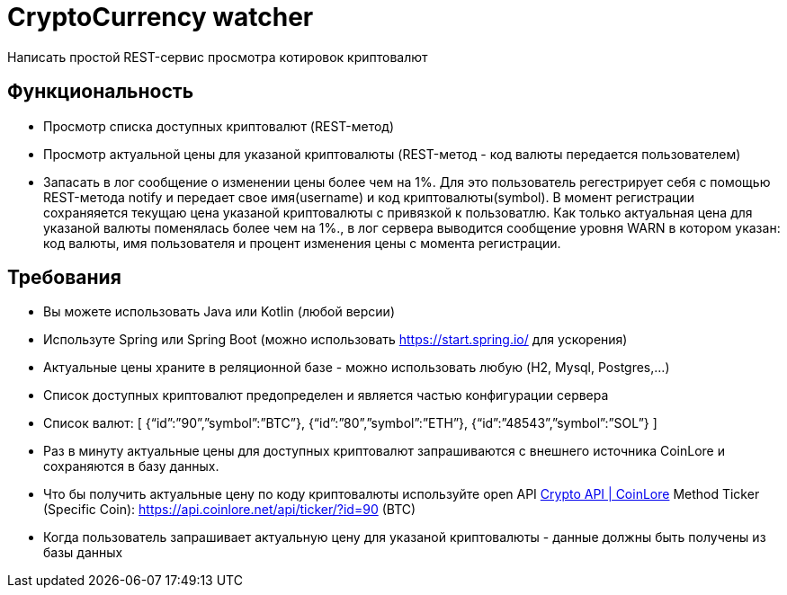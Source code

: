 # CryptoСurrency watcher
Написать простой REST-сервис просмотра котировок криптовалют

== Функциональность

* Просмотр списка доступных криптовалют (REST-метод)
* Просмотр актуальной цены для указаной криптовалюты (REST-метод - код валюты передается пользователем)
* Запасать в лог сообщение о изменении цены более чем на 1%. Для это пользователь регестрирует себя с помощью REST-метода notify и передает свое имя(username) и код криптовалюты(symbol). В момент регистрации cохраняяется текущаю цена указаной криптовалюты с привязкой к пользоватлю. Как только актуальная цена для указаной валюты поменялась более чем на 1%., в лог сервера выводится сообщение уровня WARN в котором указан: код валюты, имя пользователя и процент изменения цены с момента регистрации.

== Требования

* Вы можете использовать Java или Kotlin (любой версии)
* Используте Spring или Spring Boot (можно использовать https://start.spring.io/ для ускорения)
* Актуальные цены храните в реляционной базе - можно использовать любую (H2, Mysql, Postgres,…)
* Cписок доступных криптовалют предопределен и является частью конфигурации сервера
* Список валют:
[ {“id”:”90”,”symbol”:”BTC”}, {“id”:”80”,”symbol”:”ETH”}, {“id”:”48543”,”symbol”:”SOL”} ]
* Раз в минуту актуальные цены для доступных криптовалют запрашиваются c внешнего источника CoinLore и сохраняются в базу данных.
* Что бы получить актуальные цену по коду криптовалюты используйте open API https://www.coinlore.com/cryptocurrency-data-api#3[Crypto API | CoinLore]
Меthod Ticker (Specific Coin): https://api.coinlore.net/api/ticker/?id=90 (BTC)
* Когда пользователь запрашивает актуальную цену для указаной криптовалюты - данные должны быть получены из базы данных
